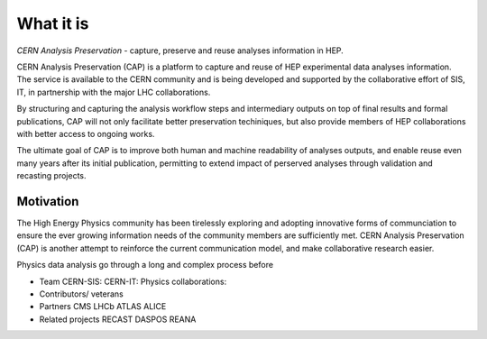 What it is
==================

*CERN Analysis Preservation* - capture, preserve and reuse analyses information in HEP.

CERN Analysis Preservation (CAP) is a platform to capture and reuse of HEP experimental data analyses information. The service is available to the CERN community and is being developed and supported by the collaborative effort of SIS, IT, in partnership with the major LHC collaborations.

By structuring and capturing the analysis workflow steps and intermediary outputs on top of final results and formal publications, CAP will not only facilitate better preservation techiniques, but also provide members of HEP collaborations with better access to ongoing works.

The ultimate goal of CAP is to improve both human and machine readability of analyses outputs, and enable reuse even many years after its initial publication, permitting to extend impact of perserved analyses through validation and recasting projects.

Motivation
----------

The High Energy Physics community has been tirelessly exploring and adopting innovative forms of communciation to ensure the ever growing information needs of the community members are sufficiently met. CERN Analysis Preservation (CAP) is another attempt to reinforce the current communication model, and make collaborative research easier.

Physics data analysis go through a long and complex process before

- Team
  CERN-SIS:
  CERN-IT:
  Physics collaborations:
- Contributors/ veterans
- Partners
  CMS
  LHCb
  ATLAS
  ALICE
- Related projects
  RECAST
  DASPOS
  REANA
